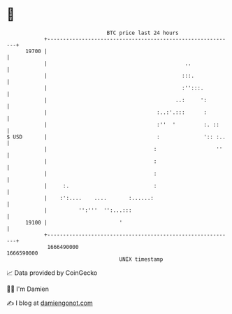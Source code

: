 * 👋

#+begin_example
                                   BTC price last 24 hours                    
               +------------------------------------------------------------+ 
         19700 |                                                            | 
               |                                            ..              | 
               |                                           :::.             | 
               |                                           :'':::.          | 
               |                                         ..:     ':         | 
               |                                   :..:'.:::      :         | 
               |                                   :''  '         :. ::     | 
   $ USD       |                                   :              ':: :..   | 
               |                                  :                   ''    | 
               |                                  :                         | 
               |                                  :                         | 
               |     :.                           :                         | 
               |    :':....    ....       :......:                          | 
               |          '':'''  '':...:::                                 | 
         19100 |                       '                                    | 
               +------------------------------------------------------------+ 
                1666490000                                        1666590000  
                                       UNIX timestamp                         
#+end_example
📈 Data provided by CoinGecko

🧑‍💻 I'm Damien

✍️ I blog at [[https://www.damiengonot.com][damiengonot.com]]
